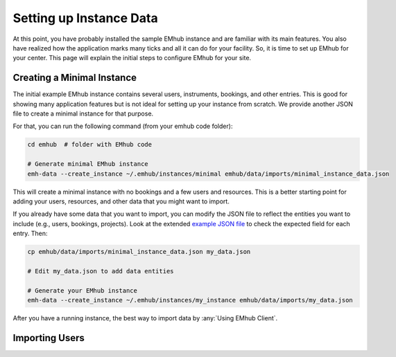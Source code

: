 
Setting up Instance Data
========================

At this point, you have probably installed the sample EMhub instance and are
familiar with its main features. You also have realized how the application
marks many ticks and all it can do for your facility. So, it is time to set
up EMhub for your center. This page will explain the initial steps to
configure EMhub for your site.


Creating a Minimal Instance
---------------------------

The initial example EMhub instance contains several users, instruments,
bookings, and other entries. This is good for showing many application
features but is not ideal for setting up your instance from scratch.
We provide another JSON file to create a minimal instance for that purpose.

For that, you can run the following command (from your emhub code folder):

.. code-block:: bash

    cd emhub  # folder with EMhub code

    # Generate minimal EMhub instance
    emh-data --create_instance ~/.emhub/instances/minimal emhub/data/imports/minimal_instance_data.json

This will create a minimal instance with no bookings and a few users and resources.
This is a better starting point for adding your users, resources, and other data
that you might want to import.

If you already have some data that you want to import, you can modify the JSON file
to reflect the entities you want to include (e.g., users, bookings, projects).
Look at the extended `example JSON file <https://github.com/3dem/emhub/blob/devel/emhub/data/imports/test_instance_data.json>`_
to check the expected field for each entry. Then:

.. code-block:: bash

    cp emhub/data/imports/minimal_instance_data.json my_data.json

    # Edit my_data.json to add data entities

    # Generate your EMhub instance
    emh-data --create_instance ~/.emhub/instances/my_instance emhub/data/imports/my_data.json


After you have a running instance, the best way to import data by :any:`Using EMhub Client`.

Importing Users
---------------


